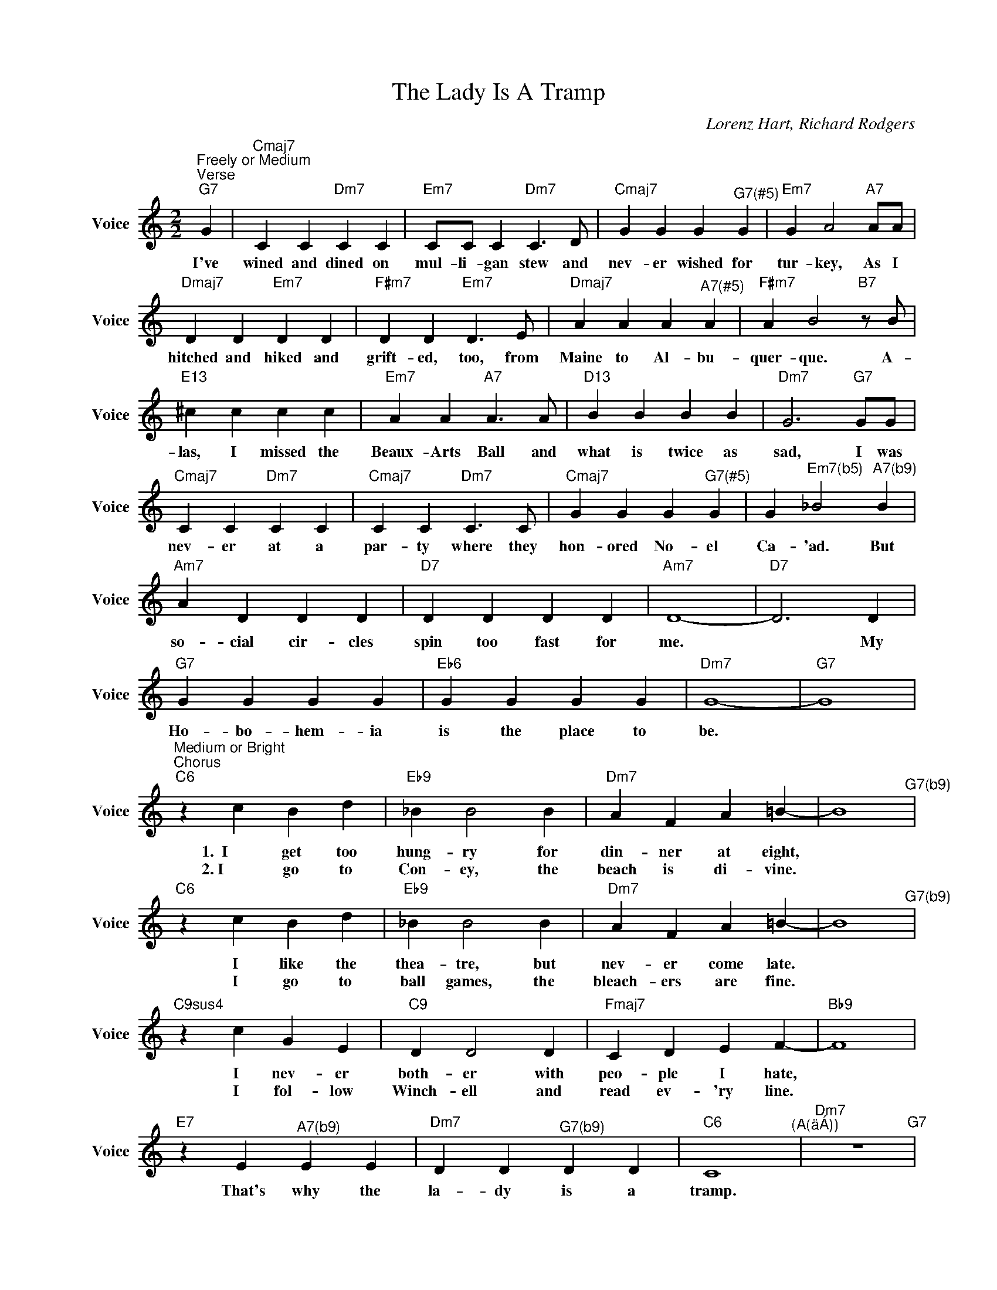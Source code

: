 X:1
T:The Lady Is A Tramp
C:Lorenz Hart, Richard Rodgers
L:1/4
M:2/2
I:linebreak $
K:C
U:s=!stemless!
V:1 treble nm="Voice" snm="Voice"
V:1
"^Freely or Medium""^Verse""G7" G |"Cmaj7" C C"Dm7" C C |"Em7" C/C/ C"Dm7" C>D | %3
w: I've|wined and dined on|mul- li- gan stew and|
w: |||
"Cmaj7" G G G"^G7(#5)" G |"Em7" G A2"A7"A/A/ |$"Dmaj7" D D"Em7" D D |"F#m7" D D"Em7" D>E | %7
w: nev- er wished for|tur- key, As I|hitched and hiked and|grift- ed, too, from|
w: ||||
"Dmaj7" A A A"^A7(#5)" A |"F#m7" A B2"B7"z/B/ |$"E13" ^c c c c |"Em7" A A"A7" A>A |"D13" B B B B | %12
w: Maine to Al- bu-|quer- que. A-|las, I missed the|Beaux- Arts Ball and|what is twice as|
w: |||||
"Dm7" G3"G7"G/G/ |$"Cmaj7" C C"Dm7" C C |"Cmaj7" C C"Dm7" C>C |"Cmaj7" G G G"^G7(#5)" G | %16
w: sad, I was|nev- er at a|par- ty where they|hon- ored No- el|
w: ||||
 G"^Em7(b5)" _B2"^A7(b9)" B |$"Am7" A D D D |"D7" D D D D |"Am7" D4- |"D7" D3 D |$"G7" G G G G | %22
w: Ca- 'ad. But|so- cial cir- cles|spin too fast for|me.|* My|Ho- bo- hem- ia|
w: ||||||
"Eb6" G G G G |"Dm7" G4- |"G7" G4 |$"^Medium or Bright""^Chorus""C6" z c B d |"Eb9" _B B2 B | %27
w: is the place to|be.||1.  I get too|hung- ry for|
w: |||2. I go to|Con- ey, the|
"Dm7" A F A =B- | B4"^G7(b9)" |$"C6" z c B d |"Eb9" _B B2 B |"Dm7" A F A =B- | B4"^G7(b9)" |$ %33
w: din- ner at eight,||I like the|thea- tre, but|nev- er come late.||
w: beach is di- vine.||I go to|ball games, the|bleach- ers are fine.||
"C9sus4" z c G E |"C9" D D2 D |"Fmaj7" C D E F- |"Bb9" F4 |$"E7" z E"^A7(b9)" E E | %38
w: I nev- er|both- er with|peo- ple I hate,||That's why the|
w: I fol- low|Winch- ell and|read ev- 'ry line.|||
"Dm7" D D"^G7(b9)" D D |"C6" C4"^(A(äÁ))" |"Dm7" z4"G7" |$"C6" z c B d |"Eb9" _B B2 B | %43
w: la- dy is a|tramp.||I don't like|crap games with|
w: |||I like a|prize fight that|
"Dm7" A F A =B- | B4"^G7(b9)" |$"C6" z c B d |"Eb9" _B B2 B |"Dm7" A F A =B- | B4"^G7(b9)" |$ %49
w: Bar- ons and Earls,||Won't go to|Har- lem in|er- mine and pearls.||
w: is- n't a fake,||I love the|row- ing on|Cen- tral Park Lake.||
"C9sus4" z c G E |"C9" D D2 D |"Fmaj7" C D E F- |"Bb9" F4 |$"E7" z E E"^A7(b9)" E | %54
w: Won't dish the|dirt with the|rest of the girls,||That's why the|
w: I go to|op- 'ra and|stay wide a- wake,|||
"Dm7" D D D"^G7(b9)" D |"C6" C4 | z C E G |$"Fmaj7" A4 |"G7" B4 |"Cmaj7" B G E A- |"A7" A4 |$ %61
w: la- dy is a|tramp.|1. I like the|free|fresh|wind in my hair,||
w: ||2. I like the|green|grass|un- der my shoes.||
"Dm7" A F D G- |"G7" G4 |"Em7" z/ GA/-"A7" A2 |"Dm7" z/ AB/-"^G7(b9)" B2 |$"C6" z c B d | %66
w: Life with- out care.||I'm broke, *|it's oke. *|Hate Ca- li-|
w: What can I lose?||I'm flat, *|that's that. *|I'm all a-|
"Eb9" _B B2 B |"Dm7" A F"^/C" A =B- | B4"^Bm7(b5)""^E7(b9)" |$"Am7"O z c"D7" c c | %70
w: for- nia, It's|cold and it's damp,||That's why the|
w: lone when I|low- er my lamp,|||
"Dm7" d d"G7" d d |"C6" c4"^(A(äÁ)" |"Dm7" z4"^)""G7" |$"^Medium or Bright""^Chorus""C6" z c B d | %74
w: la- dy is a|tramp.||1.  I get too|
w: |||2. I go to|
"Eb9" _B B2 B |"Dm7" A F A =B- | B4"^G7(b9)" |$"C6" z c B d |"Eb9" _B B2 B |"Dm7" A F A =B- | %80
w: hung- ry for|din- ner at eight,||I like the|thea- tre, but|nev- er come late.|
w: Con- ey, the|beach is di- vine.||I go to|ball games, the|bleach- ers are fine.|
 B4"^G7(b9)" |$"C9sus4" z c G E |"C9" D D2 D |"Fmaj7" C D E F- |"Bb9" F4 |$"E7" z E"^A7(b9)" E E | %86
w: |I nev- er|both- er with|peo- ple I hate,||That's why the|
w: |I fol- low|Winch- ell and|read ev- 'ry line.|||
"Dm7" D D"^G7(b9)" D D |"C6" C4"^(A(äÁ))" |"Dm7" z4"G7" |$"C6" z c B d |"Eb9" _B B2 B | %91
w: la- dy is a|tramp.||I don't like|crap games with|
w: |||I like a|prize fight that|
"Dm7" A F A =B- | B4"^G7(b9)" |$"C6" z c B d |"Eb9" _B B2 B |"Dm7" A F A =B- | B4"^G7(b9)" |$ %97
w: Bar- ons and Earls,||Won't go to|Har- lem in|er- mine and pearls.||
w: is- n't a fake,||I love the|row- ing on|Cen- tral Park Lake.||
"C9sus4" z c G E |"C9" D D2 D |"Fmaj7" C D E F- |"Bb9" F4 |$"E7" z E E"^A7(b9)" E | %102
w: Won't dish the|dirt with the|rest of the girls,||That's why the|
w: I go to|op- 'ra and|stay wide a- wake,|||
"Dm7" D D D"^G7(b9)" D |"C6" C4 | z C E G |$"Fmaj7" A4 |"G7" B4 |"Cmaj7" B G E A- |"A7" A4 |$ %109
w: la- dy is a|tramp.|1. I like the|free|fresh|wind in my hair,||
w: ||2. I like the|green|grass|un- der my shoes.||
"Dm7" A F D G- |"G7" G4 |"Em7" z/ GA/-"A7" A2 |"Dm7" z/ AB/-"^G7(b9)" B2 |$"C6" z c B d | %114
w: Life with- out care.||I'm broke, *|it's oke. *|Hate Ca- li-|
w: What can I lose?||I'm flat, *|that's that. *|I'm all a-|
"Eb9" _B B2 B |"Dm7" A F"^/C" A =B- | B4"^Bm7(b5)""^E7(b9)" |$"Am7"O z c"D7" c c | %118
w: for- nia, It's|cold and it's damp,||That's why the|
w: lone when I|low- er my lamp,|||
"Dm7" d d"G7" d d |"C6" c4"^(A(äÁ)" |"Dm7" z4"^)""G7" |$"Am7"O sB sB"D7" sB sB | %122
w: la- dy is a|tramp.|||
w: ||||
"Dm7" sB sB"G7" sB sB"^3x" |$"Am7"O sB sB"D7" sB sB |"Dm7" sB sB"G7" sB sB"^3x" |"C6" !fermata!B4 | %126
w: ||||
w: ||||
